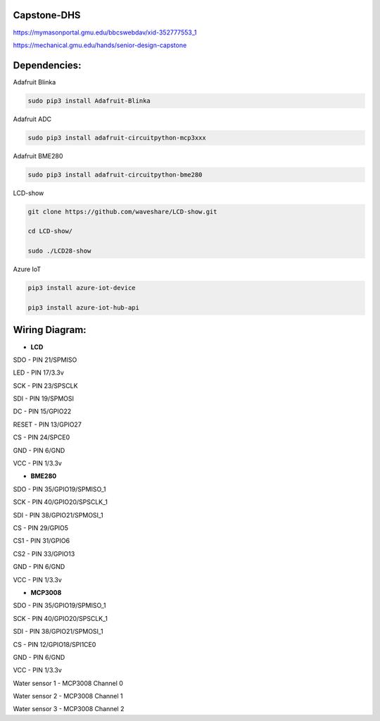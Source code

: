 Capstone-DHS
=============

https://mymasonportal.gmu.edu/bbcswebdav/xid-352777553_1

https://mechanical.gmu.edu/hands/senior-design-capstone

Dependencies:
=============

Adafruit Blinka

.. code-block:: shell

  sudo pip3 install Adafruit-Blinka

Adafruit ADC 

.. code-block:: shell

  sudo pip3 install adafruit-circuitpython-mcp3xxx

Adafruit BME280

.. code-block:: shell

  sudo pip3 install adafruit-circuitpython-bme280

LCD-show

.. code-block:: shell

  git clone https://github.com/waveshare/LCD-show.git

  cd LCD-show/

  sudo ./LCD28-show

Azure IoT

.. code-block:: shell

    pip3 install azure-iot-device

    pip3 install azure-iot-hub-api

Wiring Diagram:
===============

* **LCD** 

SDO - PIN 21/SPMISO

LED - PIN 17/3.3v

SCK - PIN 23/SPSCLK

SDI - PIN 19/SPMOSI

DC - PIN 15/GPIO22

RESET - PIN 13/GPIO27

CS - PIN 24/SPCE0

GND - PIN 6/GND

VCC - PIN 1/3.3v

* **BME280**

SDO - PIN 35/GPIO19/SPMISO_1

SCK - PIN 40/GPIO20/SPSCLK_1

SDI - PIN 38/GPIO21/SPMOSI_1

CS - PIN 29/GPIO5

CS1 - PIN 31/GPIO6

CS2 - PIN 33/GPIO13

GND - PIN 6/GND

VCC - PIN 1/3.3v


* **MCP3008**

SDO - PIN 35/GPIO19/SPMISO_1

SCK - PIN 40/GPIO20/SPSCLK_1

SDI - PIN 38/GPIO21/SPMOSI_1

CS - PIN 12/GPIO18/SPI1CE0

GND - PIN 6/GND

VCC - PIN 1/3.3v

Water sensor 1 - MCP3008 Channel 0

Water sensor 2 - MCP3008 Channel 1

Water sensor 3 - MCP3008 Channel 2


.. |ss| raw:: html

   <strike>

.. |se| raw:: html

   </strike>

